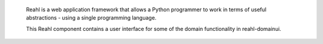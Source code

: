  Reahl is a web application framework that allows a Python programmer to work in 
 terms of useful abstractions - using a single programming language.

 This Reahl component contains a user interface for some
 of the domain functionality in reahl-domainui.
